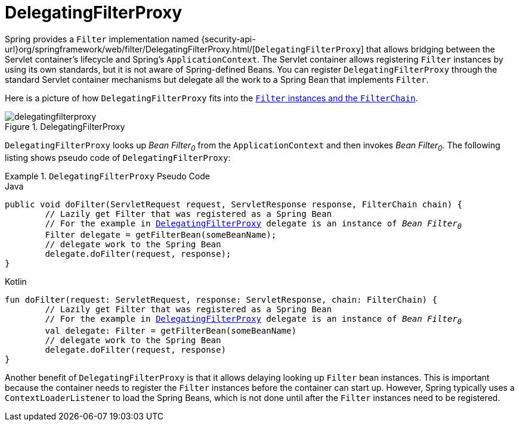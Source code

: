 [[servlet-delegatingfilterproxy]]
= DelegatingFilterProxy

Spring provides a `Filter` implementation named {security-api-url}org/springframework/web/filter/DelegatingFilterProxy.html/[`DelegatingFilterProxy`] that allows bridging between the Servlet container's lifecycle and Spring's `ApplicationContext`.
The Servlet container allows registering `Filter` instances by using its own standards, but it is not aware of Spring-defined Beans.
You can register `DelegatingFilterProxy` through the standard Servlet container mechanisms but delegate all the work to a Spring Bean that implements `Filter`.

Here is a picture of how `DelegatingFilterProxy` fits into the <<servlet-filters-review,`Filter` instances and the `FilterChain`>>.

.DelegatingFilterProxy
[[servlet-delegatingfilterproxy-figure]]
image::{figures}/delegatingfilterproxy.png[]

`DelegatingFilterProxy` looks up __Bean Filter~0~__ from the `ApplicationContext` and then invokes __Bean Filter~0~__.
The following listing shows pseudo code of `DelegatingFilterProxy`:

// FIXME: Use real code from a real repository rather than pseudo code.

.`DelegatingFilterProxy` Pseudo Code
====
.Java
[source,java,role="primary",subs="+quotes,+macros"]
----
public void doFilter(ServletRequest request, ServletResponse response, FilterChain chain) {
	// Lazily get Filter that was registered as a Spring Bean
	// For the example in <<servlet-delegatingfilterproxy-figure>> `delegate` is an instance of __Bean Filter~0~__
	Filter delegate = getFilterBean(someBeanName);
	// delegate work to the Spring Bean
	delegate.doFilter(request, response);
}
----

.Kotlin
[source,kotlin,role="secondary",subs="+quotes,+macros"]
----
fun doFilter(request: ServletRequest, response: ServletResponse, chain: FilterChain) {
	// Lazily get Filter that was registered as a Spring Bean
	// For the example in <<servlet-delegatingfilterproxy-figure>> `delegate` is an instance of __Bean Filter~0~__
	val delegate: Filter = getFilterBean(someBeanName)
	// delegate work to the Spring Bean
	delegate.doFilter(request, response)
}
----
====

Another benefit of `DelegatingFilterProxy` is that it allows delaying looking up `Filter` bean instances.
This is important because the container needs to register the `Filter` instances before the container can start up.
However, Spring typically uses a `ContextLoaderListener` to load the Spring Beans, which is not done until after the `Filter` instances need to be registered.
